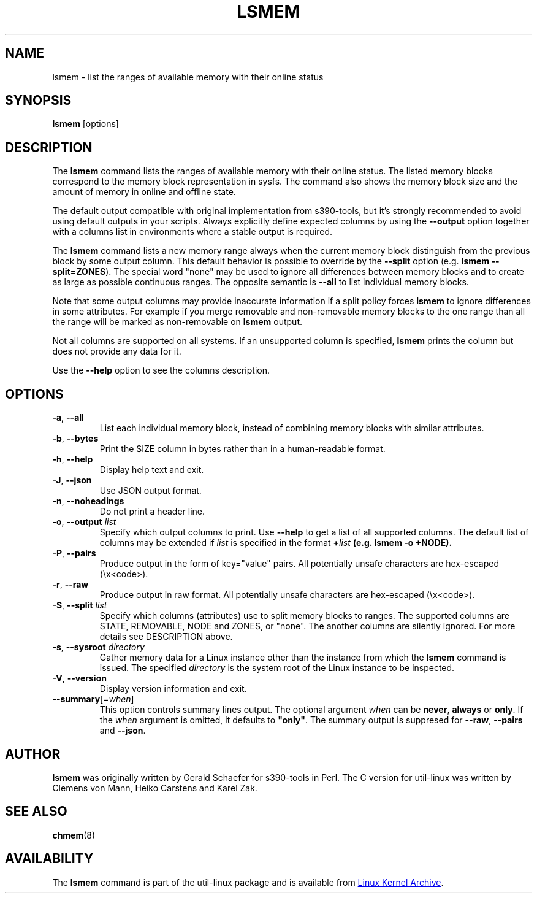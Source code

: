 .TH LSMEM 1 "October 2016" "util-linux" "User Commands"
.SH NAME
lsmem \- list the ranges of available memory with their online status
.SH SYNOPSIS
.B lsmem
[options]
.SH DESCRIPTION
The \fBlsmem\fP command lists the ranges of available memory with their online
status. The listed memory blocks correspond to the memory block representation
in sysfs. The command also shows the memory block size and the amount of memory
in online and offline state.

The default output compatible with original implementation from s390-tools, but
it's strongly recommended to avoid using default outputs in your scripts.
Always explicitly define expected columns by using the \fB\-\-output\fR option
together with a columns list in environments where a stable output is required.

The \fBlsmem\fP command lists a new memory range always when the current memory
block distinguish from the previous block by some output column.  This default
behavior is possible to override by the \fB\-\-split\fR option (e.g. \fBlsmem
\-\-split=ZONES\fR).  The special word "none" may be used to ignore all
differences between memory blocks and to create as large as possible continuous
ranges.  The opposite semantic is \fB\-\-all\fR to list individual memory
blocks.

Note that some output columns may provide inaccurate information if a split policy
forces \fBlsmem\fP to ignore differences in some attributes. For example if you
merge removable and non-removable memory blocks to the one range than all
the range will be marked as non-removable on \fBlsmem\fP output.

Not all columns are supported on all systems.  If an unsupported column is
specified, \fBlsmem\fP prints the column but does not provide any data for it.

Use the \fB\-\-help\fR option to see the columns description.

.SH OPTIONS
.TP
.BR \-a ", " \-\-all
List each individual memory block, instead of combining memory blocks with
similar attributes.
.TP
.BR \-b , " \-\-bytes"
Print the SIZE column in bytes rather than in a human-readable format.
.TP
.BR \-h ", " \-\-help
Display help text and exit.
.TP
.BR \-J , " \-\-json"
Use JSON output format.
.TP
.BR \-n , " \-\-noheadings"
Do not print a header line.
.TP
.BR \-o , " \-\-output " \fIlist\fP
Specify which output columns to print.  Use \fB\-\-help\fR
to get a list of all supported columns.
The default list of columns may be extended if \fIlist\fP is
specified in the format \fB+\fIlist\fP (e.g. \fBlsmem \-o +NODE\fP).
.TP
.BR \-P , " \-\-pairs"
Produce output in the form of key="value" pairs.
All potentially unsafe characters are hex-escaped (\\x<code>).
.TP
.BR \-r , " \-\-raw"
Produce output in raw format.  All potentially unsafe characters are hex-escaped
(\\x<code>).
.TP
.BR \-S , " \-\-split " \fIlist\fP
Specify which columns (attributes) use to split memory blocks to ranges.  The
supported columns are STATE, REMOVABLE, NODE and ZONES, or "none". The another columns are
silently ignored. For more details see DESCRIPTION above.
.TP
.BR \-s , " \-\-sysroot " \fIdirectory\fP
Gather memory data for a Linux instance other than the instance from which the
\fBlsmem\fP command is issued.  The specified \fIdirectory\fP is the system
root of the Linux instance to be inspected.
.TP
.BR \-V ", " \-\-version
Display version information and exit.
.TP
\fB\-\-summary\fR[=\fIwhen\fR]
This option controls summary lines output.  The optional argument \fIwhen\fP can be
\fBnever\fR, \fBalways\fR or \fBonly\fR.  If the \fIwhen\fR argument is
omitted, it defaults to \fB"only"\fR. The summary output is suppresed for
\fB\-\-raw\fR, \fB\-\-pairs\fR and \fB\-\-json\fR.
.SH AUTHOR
.B lsmem
was originally written by Gerald Schaefer for s390-tools in Perl. The C version
for util-linux was written by Clemens von Mann, Heiko Carstens and Karel Zak.
.SH SEE ALSO
.BR chmem (8)
.SH AVAILABILITY
The \fBlsmem\fP command is part of the util-linux package and is available from
.UR https://\:www.kernel.org\:/pub\:/linux\:/utils\:/util-linux/
Linux Kernel Archive
.UE .
